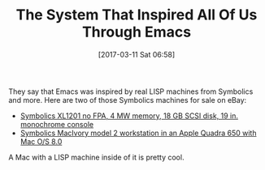 #+BLOG: wisdomandwonder
#+POSTID: 10527
#+DATE: [2017-03-11 Sat 06:58]
#+OPTIONS: toc:nil num:nil todo:nil pri:nil tags:nil ^:nil
#+CATEGORY: Article
#+TAGS: Hardware, Babel, Emacs, Ide, Lisp, Literate Programming, Programming Language, Reproducible research, elisp, org-mode
#+TITLE: The System That Inspired All Of Us Through Emacs

They say that Emacs was inspired by real LISP machines from Symbolics and
more. Here are two of those Symbolics machines for sale on eBay:

- [[http://www.ebay.com/itm/-/112325366421?][Symbolics XL1201 no FPA, 4 MW memory, 18 GB SCSI disk, 19 in. monochrome
  console ]]
- [[http://www.ebay.com/itm/-/112327679049?][Symbolics MacIvory model 2 workstation in an Apple Quadra 650 with Mac O/S
  8.0]]

A Mac with a LISP machine inside of it is pretty cool.
